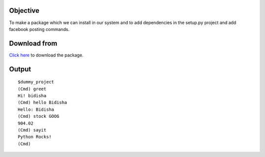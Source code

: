 Objective
=========

To make a package which we can install in our system and to add dependencies in the setup.py project and add facebook posting commands.

Download from
=============

`Click here <'https://testpypi.python.org/packages/source/s/shell-1/shell-1-0.2.tar.gz#md5=2eb078a9d6e1aae1ab567847ae038f6f'>`_ to download the package.

Output
=======

::


    $dummy_project 
    (Cmd) greet
    Hi! bidisha
    (Cmd) hello Bidisha
    Hello: Bidisha
    (Cmd) stock GOOG
    904.02
    (Cmd) sayit
    Python Rocks!
    (Cmd)

